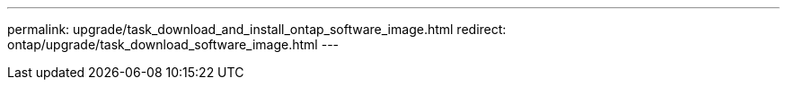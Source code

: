 ---
permalink: upgrade/task_download_and_install_ontap_software_image.html
redirect: ontap/upgrade/task_download_software_image.html
---